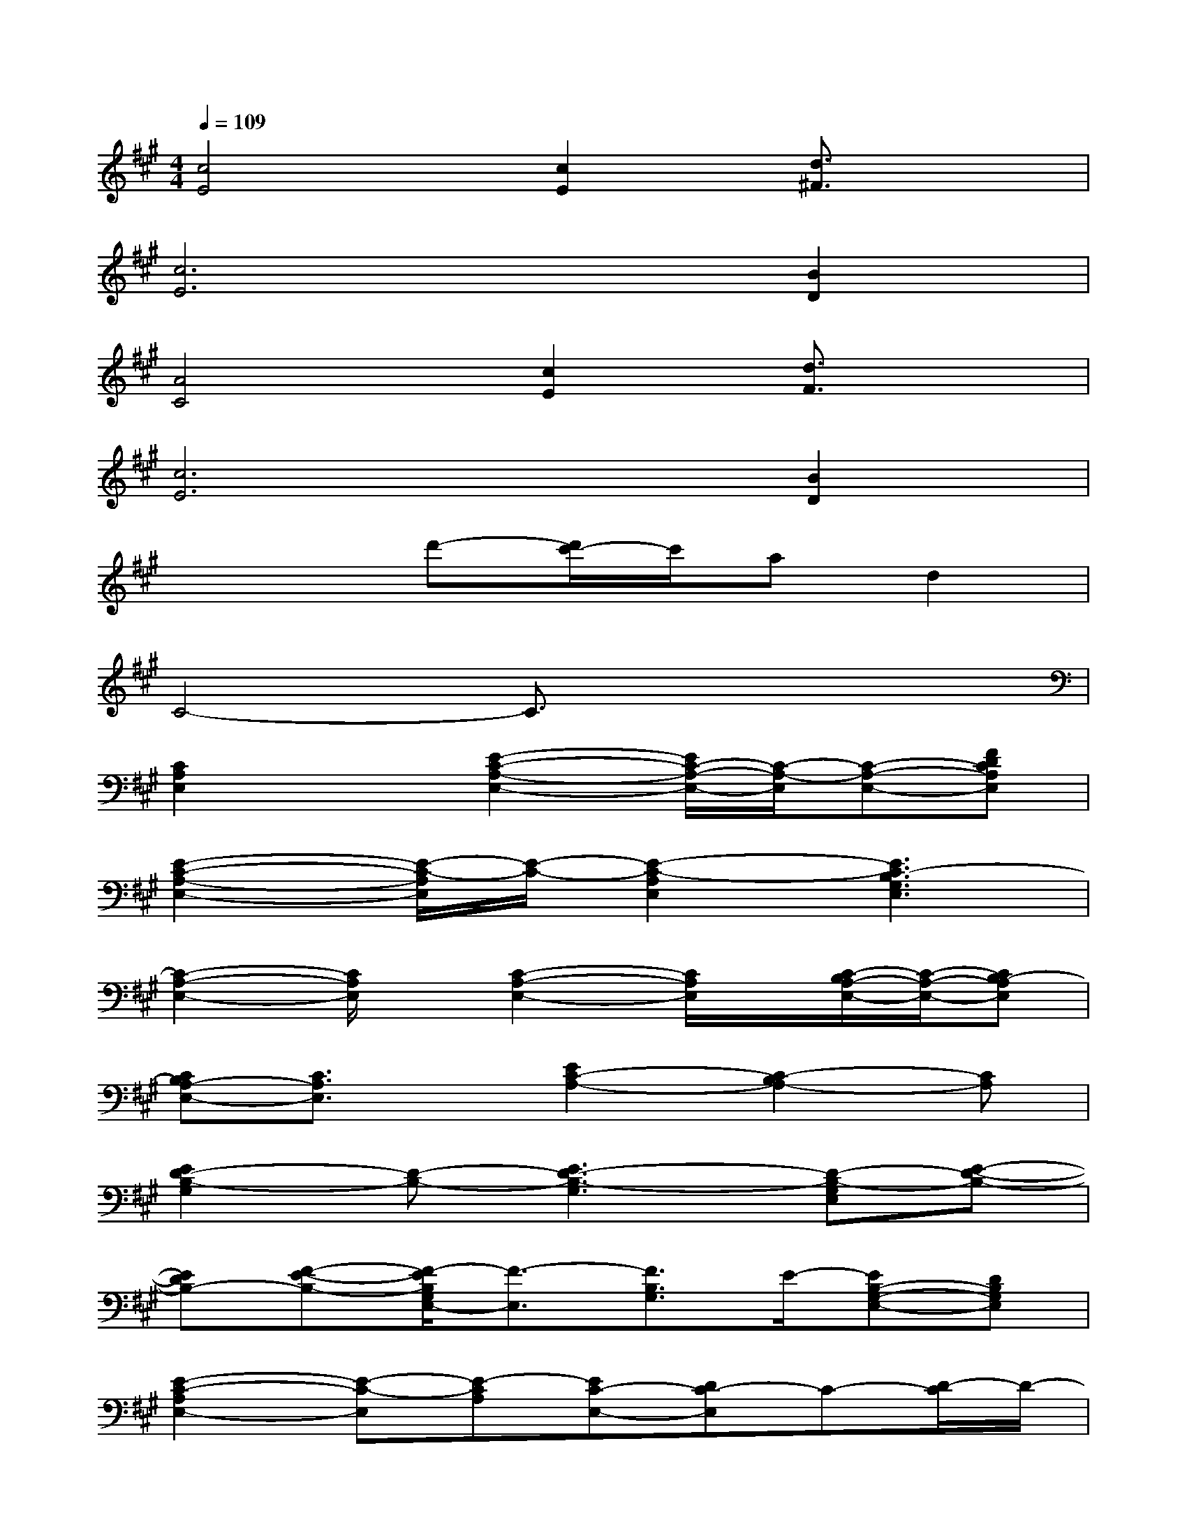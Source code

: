X:1
T:
M:4/4
L:1/8
Q:1/4=109
K:A%3sharps
V:1
[c4E4][c2E2][d3/2^F3/2]x/2|
[c6E6][B2D2]|
[A4C4][c2E2][d3/2F3/2]x/2|
[c6E6][B2D2]|
x3d'-[d'/2c'/2-]c'/2ad2|
C4-C3/2x2x/2|
[C2A,2E,2]x[E2-C2-A,2-E,2-][E/2C/2-A,/2-E,/2-][C/2-A,/2-E,/2][C-A,-E,-][FDCA,E,]|
[E2-C2-A,2-E,2-][E/2-C/2-A,/2E,/2][E/2-C/2-][E2-C2-A,2E,2][E3C3-B,3G,3E,3]|
[C2-A,2-E,2-][C/2A,/2E,/2]x/2[C2-A,2-E,2-][C/2A,/2E,/2]x/2[C/2-B,/2A,/2-E,/2-][C/2-A,/2-E,/2-][CB,-A,E,]|
[CB,A,-E,-][C3/2A,3/2E,3/2]x/2[E2C2-A,2-][C2-B,2A,2-][CA,]|
[E2D2-B,2-G,2][D-B,-][E3D3-B,3-G,3][D-B,-G,E,][E-D-B,-]|
[EDB,-][F-E-B,-][F/2-E/2B,/2G,/2E,/2-][F3/2-E,3/2][F3/2B,3/2G,3/2]E/2-[EB,-G,-E,-][DB,G,E,]|
[E2-C2-A,2E,2-][E-C-E,][E-CA,][EC-E,-][DC-E,]C-[D/2-C/2]D/2-|
[D/2-B,/2G,/2E,/2]D3/2-[D2B,2-G,2-E,2-][B,4G,4E,4]|
[C2A,2E,2]x[E2-C2-A,2-E,2-][E/2C/2-A,/2-E,/2-][C/2-A,/2-E,/2][C-A,-E,-][FDCA,E,]|
[E2-C2-A,2-E,2-][E/2-C/2-A,/2E,/2][E/2-C/2-][E2C2A,2E,2][B,3G,3E,3]